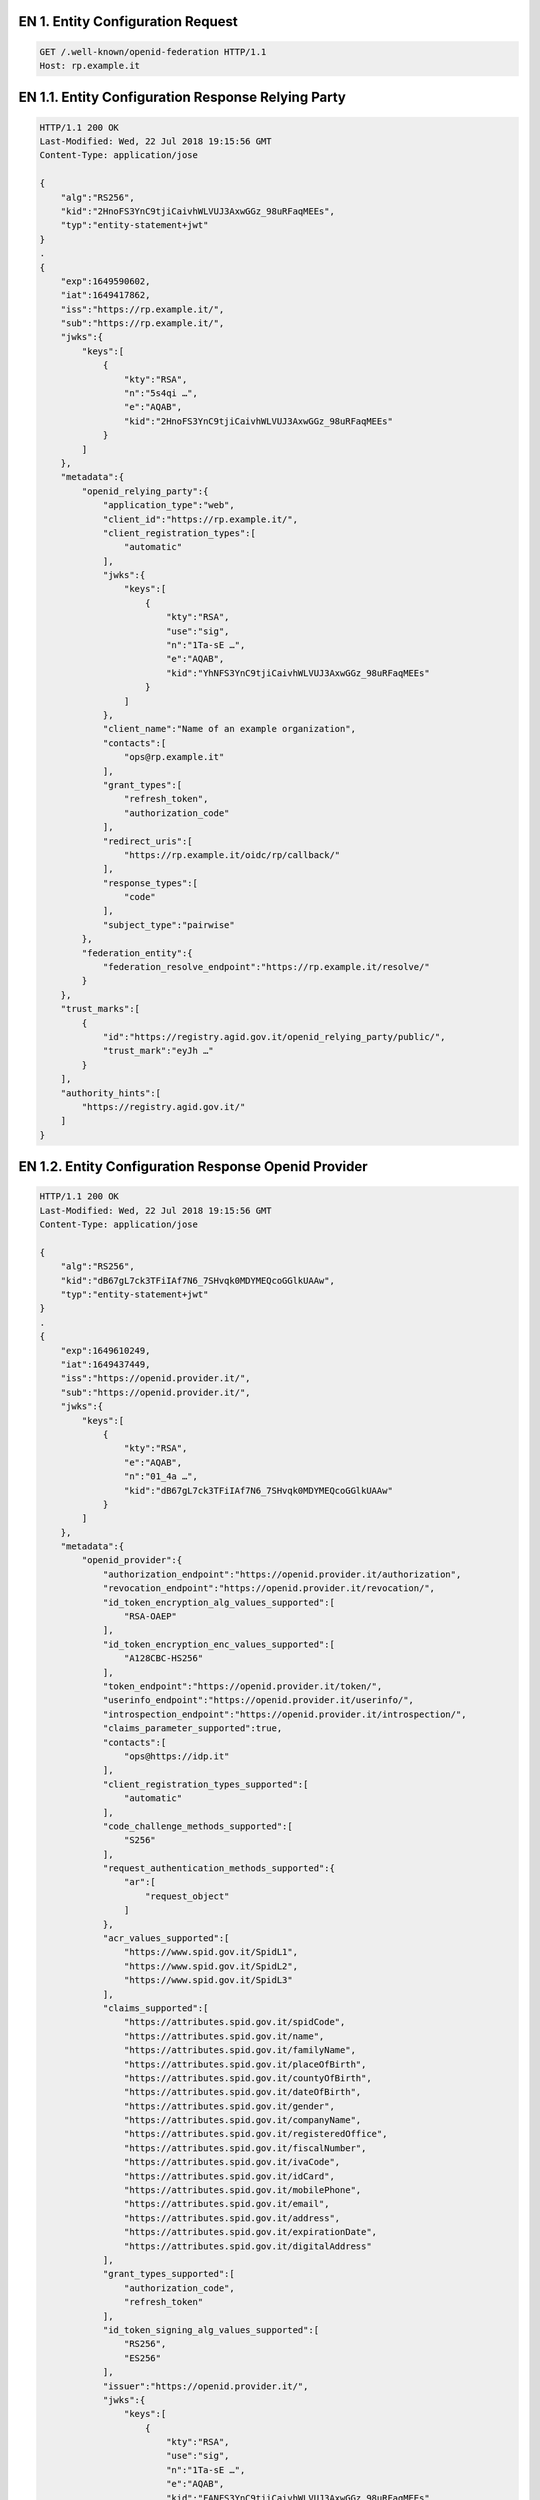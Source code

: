 

.. _Esempio_EN1:

EN 1. Entity Configuration Request
++++++++++++++++++++++++++++++++++

.. code-block:: 

 GET /.well-known/openid-federation HTTP/1.1
 Host: rp.example.it


.. _Esempio_EN1.1:

EN 1.1. Entity Configuration Response Relying Party
+++++++++++++++++++++++++++++++++++++++++++++++++++

.. code-block:: 

 HTTP/1.1 200 OK
 Last-Modified: Wed, 22 Jul 2018 19:15:56 GMT
 Content-Type: application/jose 
 
 {
     "alg":"RS256",
     "kid":"2HnoFS3YnC9tjiCaivhWLVUJ3AxwGGz_98uRFaqMEEs",
     "typ":"entity-statement+jwt"
 }
 .
 {
     "exp":1649590602,
     "iat":1649417862,
     "iss":"https://rp.example.it/",
     "sub":"https://rp.example.it/",
     "jwks":{
         "keys":[
             {
                 "kty":"RSA",
                 "n":"5s4qi …",
                 "e":"AQAB",
                 "kid":"2HnoFS3YnC9tjiCaivhWLVUJ3AxwGGz_98uRFaqMEEs"
             }
         ]
     },
     "metadata":{
         "openid_relying_party":{
             "application_type":"web",
             "client_id":"https://rp.example.it/",
             "client_registration_types":[
                 "automatic"
             ],
             "jwks":{
                 "keys":[
                     {
                         "kty":"RSA",
                         "use":"sig",
                         "n":"1Ta-sE …",
                         "e":"AQAB",
                         "kid":"YhNFS3YnC9tjiCaivhWLVUJ3AxwGGz_98uRFaqMEEs"
                     }
                 ]
             },
             "client_name":"Name of an example organization",
             "contacts":[
                 "ops@rp.example.it"
             ],
             "grant_types":[
                 "refresh_token",
                 "authorization_code"
             ],
             "redirect_uris":[
                 "https://rp.example.it/oidc/rp/callback/"
             ],
             "response_types":[
                 "code"
             ],
             "subject_type":"pairwise"
         },
         "federation_entity":{
             "federation_resolve_endpoint":"https://rp.example.it/resolve/"
         }
     },
     "trust_marks":[
         {
             "id":"https://registry.agid.gov.it/openid_relying_party/public/",
             "trust_mark":"eyJh …"
         }
     ],
     "authority_hints":[
         "https://registry.agid.gov.it/"
     ]
 }


.. _Esempio_EN1.2:

EN 1.2. Entity Configuration Response Openid Provider
+++++++++++++++++++++++++++++++++++++++++++++++++++++

.. code-block:: 

 HTTP/1.1 200 OK
 Last-Modified: Wed, 22 Jul 2018 19:15:56 GMT
 Content-Type: application/jose 
 
 {
     "alg":"RS256",
     "kid":"dB67gL7ck3TFiIAf7N6_7SHvqk0MDYMEQcoGGlkUAAw",
     "typ":"entity-statement+jwt"
 }
 .
 {
     "exp":1649610249,
     "iat":1649437449,
     "iss":"https://openid.provider.it/",
     "sub":"https://openid.provider.it/",
     "jwks":{
         "keys":[
             {
                 "kty":"RSA",
                 "e":"AQAB",
                 "n":"01_4a …",
                 "kid":"dB67gL7ck3TFiIAf7N6_7SHvqk0MDYMEQcoGGlkUAAw"
             }
         ]
     },
     "metadata":{
         "openid_provider":{
             "authorization_endpoint":"https://openid.provider.it/authorization",
             "revocation_endpoint":"https://openid.provider.it/revocation/",
             "id_token_encryption_alg_values_supported":[
                 "RSA-OAEP"
             ],
             "id_token_encryption_enc_values_supported":[
                 "A128CBC-HS256"
             ],
             "token_endpoint":"https://openid.provider.it/token/",
             "userinfo_endpoint":"https://openid.provider.it/userinfo/",
             "introspection_endpoint":"https://openid.provider.it/introspection/",
             "claims_parameter_supported":true,
             "contacts":[
                 "ops@https://idp.it"
             ],
             "client_registration_types_supported":[
                 "automatic"
             ],
             "code_challenge_methods_supported":[
                 "S256"
             ],
             "request_authentication_methods_supported":{
                 "ar":[
                     "request_object"
                 ]
             },
             "acr_values_supported":[
                 "https://www.spid.gov.it/SpidL1",
                 "https://www.spid.gov.it/SpidL2",
                 "https://www.spid.gov.it/SpidL3"
             ],
             "claims_supported":[
                 "https://attributes.spid.gov.it/spidCode",
                 "https://attributes.spid.gov.it/name",
                 "https://attributes.spid.gov.it/familyName",
                 "https://attributes.spid.gov.it/placeOfBirth",
                 "https://attributes.spid.gov.it/countyOfBirth",
                 "https://attributes.spid.gov.it/dateOfBirth",
                 "https://attributes.spid.gov.it/gender",
                 "https://attributes.spid.gov.it/companyName",
                 "https://attributes.spid.gov.it/registeredOffice",
                 "https://attributes.spid.gov.it/fiscalNumber",
                 "https://attributes.spid.gov.it/ivaCode",
                 "https://attributes.spid.gov.it/idCard",
                 "https://attributes.spid.gov.it/mobilePhone",
                 "https://attributes.spid.gov.it/email",
                 "https://attributes.spid.gov.it/address",
                 "https://attributes.spid.gov.it/expirationDate",
                 "https://attributes.spid.gov.it/digitalAddress"
             ],
             "grant_types_supported":[
                 "authorization_code",
                 "refresh_token"
             ],
             "id_token_signing_alg_values_supported":[
                 "RS256",
                 "ES256"
             ],
             "issuer":"https://openid.provider.it/",
             "jwks":{
                 "keys":[
                     { 
                         "kty":"RSA",
                         "use":"sig",
                         "n":"1Ta-sE …",
                         "e":"AQAB",
                         "kid":"FANFS3YnC9tjiCaivhWLVUJ3AxwGGz_98uRFaqMEEs"
                     }
                 ]
             },
             "scopes_supported":[
                 "openid",
                 "offline_access"
             ],
             "logo_uri":"https://openid.provider.it/static/svg/spid-logo-c-lb.svg",
             "organization_name":"SPID OIDC identity provider",
             "op_policy_uri":"https://openid.provider.it/it/website/legal-information/",
             "request_parameter_supported":true,
             "request_uri_parameter_supported":true,
             "require_request_uri_registration":true,
             "response_types_supported":[
                 "code"
             ],
             "subject_types_supported":[
                 "pairwise",
                 "public"
             ],
             "token_endpoint_auth_methods_supported":[
                 "private_key_jwt"
             ],
             "token_endpoint_auth_signing_alg_values_supported":[
                 "RS256",
                 "RS384",
                 "RS512",
                 "ES256",
                 "ES384",
                 "ES512"
             ],
             "userinfo_encryption_alg_values_supported":[
                 "RSA-OAEP",
                 "RSA-OAEP-256"
             ],
             "userinfo_encryption_enc_values_supported":[
                 "A128CBC-HS256",
                 "A192CBC-HS384",
                 "A256CBC-HS512",
                 "A128GCM",
                 "A192GCM",
                 "A256GCM"
             ],
             "userinfo_signing_alg_values_supported":[
                 "RS256",
                 "RS384",
                 "RS512",
                 "ES256",
                 "ES384",
                 "ES512"
             ],
             "request_object_encryption_alg_values_supported":[
                 "RSA-OAEP",
                 "RSA-OAEP-256"
             ],
             "request_object_encryption_enc_values_supported":[
                 "A128CBC-HS256",
                 "A192CBC-HS384",
                 "A256CBC-HS512",
                 "A128GCM",
                 "A192GCM",
                 "A256GCM"
             ],
             "request_object_signing_alg_values_supported":[
                 "RS256",
                 "RS384",
                 "RS512",
                 "ES256",
                 "ES384",
                 "ES512"
             ]
         },
         "federation_entity":{
             "federation_resolve_endpoint":"https://openid.provider.it/resolve/"
         }
     },
     "authority_hints":[
         "https://registry.agid.gov.it/"
     ]
 }



EN 1.3. Entity Configuration Response Intermediary 
++++++++++++++++++++++++++++++++++++++++++++++++++

.. code-block:: 

 HTTP/1.1 200 OK
 Last-Modified: Wed, 22 Jul 2018 19:15:56 GMT
 Content-Type: application/jose 

 {
     "alg":"RS256",
     "kid":"em3cmnZgHIYFsQ090N6B3Op7LAAqj8rghMhxGmJstqg",
     "typ":"entity-statement+jwt"
 }
 .
 {
     "exp":1649631824,
     "iat":1649459024,
     "iss":"https://aggregatore.it/",
     "sub":"https://aggregatore.it/",
     "jwks":{
         "keys":[
             {
                 "kty":"RSA",
                 "e":"AQAB",
                 "n":"14aW …",
                 "kid":"em3cmnZgHIYFsQ090N6B3Op7LAAqj8rghMhxGmJstqg"
             }
         ]
     },
     "metadata":{
         "federation_entity":{
             "contacts":[
                 "soggetto@aggregatore.it"
             ],
             "federation_fetch_endpoint":"https://aggregatore.it/fetch/",
             "federation_resolve_endpoint":"https://aggregatore.it/resolve/",
             "federation_status_endpoint":"https://aggregatore.it/trust_mark_status/",
             "federation_list_endpoint":"https://aggregatore.it/list/",
             "homepage_uri":"https://soggetto.aggregatore.it",
             "name":"Soggetto Aggregatore di esempio"
         }
     },
     "trust_marks":[
         {
             "id":"https://registry.gov.it/federation_entity/private/",
             "trust_mark":"eyJh …"
         }
     ],
     "authority_hints":[
         "https://registry.agid.gov.it/"
     ]
 }



.. _Esempio_EN1.4:

EN 1.4. Entity Configuration Response Trust Anchor
++++++++++++++++++++++++++++++++++++++++++++++++++

.. code-block:: 

 HTTP/1.1 200 OK
 Last-Modified: Wed, 22 Jul 2018 19:15:56 GMT
 Content-Type: application/jose
 
 {
     "alg":"RS256",
     "kid":"FifYx03bnosD8m6gYQIfNHNP9cM_Sam9Tc5nLloIIrc",
     "typ":"entity-statement+jwt"
 }
 .
 {
     "exp":1649375259,
     "iat":1649373279,
     "iss":"https://registry.agid.gov.it/",
     "sub":"https://registry.agid.gov.it/",
     "jwks":{
         "keys":[
             {
                 "kty":"RSA",
                 "n":"3i5vV-_ …",
                 "e":"AQAB",
                 "kid":"FifYx03bnosD8m6gYQIfNHNP9cM_Sam9Tc5nLloIIrc"
             }
         ]
     },
     "metadata":{
         "federation_entity":{
             "contacts":[
                 "spid.tech@agid.gov.it"
             ],
             "federation_fetch_endpoint":"https://registry.agid.gov.it/fetch/",
             "federation_resolve_endpoint":"https://registry.agid.gov.it/resolve/",
             "federation_status_endpoint":"https://registry.agid.gov.it/trust_mark_status/",
             "federation_list_endpoint":"https://registry.agid.gov.it/list/",
             "homepage_uri":"https://registry.agid.gov.it/",
             "name":"example TA"
         }
     },
     "trust_marks_issuers":{
         "https://registry.agid.gov.it/openid_relying_party/public/":[
             "https://registry.spid.agid.gov.it/",
             "https://public.intermediary.spid.it/"
         ],
         "https://registry.agid.gov.it/openid_relying_party/private/":[
             "https://registry.spid.agid.gov.it/",
             "https://private.other.intermediary.it/"
         ]
     },
     "constraints":{
         "max_path_length":1
     }
 }


.. _Esempio_EN2:

EN 2. Entity Statement Request
++++++++++++++++++++++++++++++

.. code-block:: 

 GET /fetch?sub=https://rp.example.it/
 HTTP/1.1
 Host: registry.agid.gov.it


.. _Esempio_EN2.1:


EN 2.1 Entity Statement Response
++++++++++++++++++++++++++++++++

.. code-block:: 

 HTTP/1.1 200 OK
 Last-Modified: Wed, 22 Jul 2018 19:15:56 GMT
 Content-Type: application/jose
 
 {
     "alg":"RS256",
     "kid":"FifYx03bnosD8m6gYQIfNHNP9cM_Sam9Tc5nLloIIrc",
     "typ":"entity-statement+jwt"
 }
 .
 {
     "exp":1649623546,
     "iat":1649450746,
     "iss":"https://registry.agid.gov.it/",
     "sub":"https://rp.example.it/",
     "jwks":{
         "keys":[
             {
                 "kty":"RSA",
                 "n":"5s4qi …",
                 "e":"AQAB",
                 "kid":"2HnoFS3YnC9tjiCaivhWLVUJ3AxwGGz_98uRFaqMEEs"
             }
         ]
     },
     "metadata_policy":{
         "openid_relying_party":{
             "scope":{
                 "superset_of":[
                     "openid"
                 ],
                 "subset_of":[
                     "openid",
                     "offline_access"
                 ]
             },
             "contacts":{
                 "add":[
                     "tech@example.it"
                 ]
             }
         }
     },
     "trust_marks":[
         {
             "id":"https://registry.agid.gov.it/openid_relying_party/public/",
             "trust_mark":"eyJhb …"
         }
     ]
 } 



.. _Esempio_EN3:

EN 3. Entity List Request
+++++++++++++++++++++++++

.. code-block:: 

 GET /list?entity_type=openid_provider
 HTTP/1.1
 Host: registry.agid.gov.it



.. _Esempio_EN3.1:

EN 3.1. Entity List Response
++++++++++++++++++++++++++++

.. code-block:: 

 HTTP/1.1 200 OK
 Last-Modified: Wed, 22 Jul 2018 19:15:56 GMT
 Content-Type: application/json
 
 ["https://openid-provider.it/", "https://spid.provider.it", … ]



EN 4. Resolve Entity Statement Endpoint Request
+++++++++++++++++++++++++++++++++++++++++++++++

.. code-block:: 

 GET /resolve/?sub=https://openid.provider.it/&anchor=https://registry.agid.gov.it/
 HTTP/1.1
 Host: registry.agid.gov.it



EN 4.1. Resolve Entity Statement Endpoint Response
++++++++++++++++++++++++++++++++++++++++++++++++++

.. code-block:: 

 HTTP/1.1 200 OK
 Last-Modified: Wed, 22 Jul 2018 19:15:56 GMT
 Content-Type: application/jose 
 
 {
     "alg":"RS256",
     "kid":"FifYx03bnosD8m6gYQIfNHNP9cM_Sam9Tc5nLloIIrc",
     "typ":"entity-statement+jwt"
 }
 .
 {
     "iss":"https://registry.agid.gov.it/",
     "sub":"https://rp.example.it/",
     "iat":1649355587,
     "exp":1649410329,
     "trust_marks":[
         {
             "id":"https://registry.agid.gov.it/openid_relying_party/public/",
             "trust_mark":"eyJh …"
         }
     ],
     "metadata":{
         "openid_relying_party":{
             "application_type":"web",
             "client_id":"https://rp.example.it/",
             "client_registration_types":[
                 "automatic"
             ],
             "jwks":{
                 "keys":[
                     {
                         "kty":"RSA",
                         "use":"sig",
                         "n":"…",
                         "e":"AQAB",
                         "kid":"5NNNoFS3YnC9tjiCaivhWLVUJ3AxwGGz_98uRFaqMEEs"
                     }
                 ]
             },
             "client_name":"Name of an example organization",
             "contacts":[
                 "ops@rp.example.it"
             ],
             "grant_types":[
                 "refresh_token",
                 "authorization_code"
             ],
             "redirect_uris":[
                 "https://rp.example.it/oidc/rp/callback/"
             ],
             "response_types":[
                 "code"
             ],
             "subject_type":"pairwise"
         }
     },
     "trust_chain":[
         "eyJhbGciOiJSUzI1NiIsImtpZCI6Ims1NEhRdERpYnlHY3M5WldWTWZ2aUhm ...",
         "eyJhbGciOiJSUzI1NiIsImtpZCI6IkJYdmZybG5oQU11SFIwN2FqVW1BY0JS ...",
         "eyJhbGciOiJSUzI1NiIsImtpZCI6IkJYdmZybG5oQU11SFIwN2FqVW1BY0JS ..."
     ]
 }

EN 5. Trust Mark Status Request
+++++++++++++++++++++++++++++++

.. code-block:: 

 GET /trust_mark_status/?
 id=https://registry.agid.gov.it/openid_relying_party/public/
 &sub=https://rp.example.it/ 
 
 HTTP/1.1
 Host: registry.agid.gov.it



EN 5.1. Trust Mark Status Response
++++++++++++++++++++++++++++++++++

.. code-block:: 

 HTTP/1.1 200 OK
 Last-Modified: Wed, 22 Jul 2018 19:15:56 GMT
 Content-Type: application/json
 
 {"active": true}

.. _Esempio_EN6:

EN 6. Authorization Request
++++++++++++++++++++++++++++

**Example (HTTP call):**

.. code-block::

  GET /auth?client_id=https://rp.spid.agid.gov.it&
  response_type=code&scope=openid& code_challenge=qWJlMe0xdbXrKxTm72EpH659bUxAxw80&
  code_challenge_method=S256&request=eyJhbGciOiJSUzI1NiIsImtpZCI6ImsyYmRjIn0.ew0KIC
  Jpc3MiOiAiczZCaGRSa3F0MyIsDQogImF1ZCI6ICJodHRwczovL3NlcnZlci5leGFtcGxlLmNvbSIsDQo
  gInJlc3BvbnNlX3R5cGUiOiAiY29kZSBpZF90b2tlbiIsDQogImNsaWVudF9pZCI6ICJzNkJoZFJrcXQz
  IiwNCiAicmVkaXJlY3RfdXJpIjogImh0dHBzOi8vY2xpZW50LmV4YW1wbGUub3JnL2NiIiwNCiAic2Nvc
  GUiOiAib3BlbmlkIiwNCiAic3RhdGUiOiAiYWYwaWZqc2xka2oiLA0KICJub25jZSI6ICJuLTBTNl9Xek
  EyTWoiLA0KICJtYXhfYWdlIjogODY0MDAsDQogImNsYWltcyI6IA0KICB7DQogICAidXNlcmluZm8iOiA
  NCiAgICB7DQogICAgICJnaXZlbl9uYW1lIjogeyJlc3NlbnRpYWwiOiB0cnVlfSwNCiAgICAgI…

  Host: https://op.spid.agid.gov.it
  HTTP/1.1
  
**Example of JWT payload:**

.. code-block::

  {
      "client_id":"https://rp.spid.agid.gov.it",
      "response_type":"code",
      "scope":"openid",
      "code_challenge":"qWJlMe0xdbXrKxTm72EpH659bUxAxw80",
      "code_challenge_method":"S256",
      "nonce":"MBzGqyf9QytD28eupyWhSqMj78WNqpc2",
      "prompt":"login",
      "redirect_uri":"https://rp.spid.agid.gov.it/callback1",
      "acr_values":{
        "https://www.spid.gov.it/SpidL1":null,
        "https://www.spid.gov.it/SpidL2":null
      },
      "claims":{
        "userinfo":{
            "https://attributes.spid.gov.it/name":null,
            "https://attributes.spid.gov.it/familyName":null
        }
      },
      "state":"fyZiOL9Lf2CeKuNT2JzxiLRDink0uPcd"
  }



